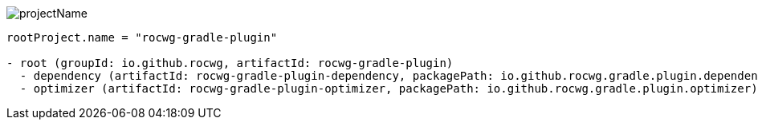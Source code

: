 
image:image/2024-09-08_135501.png[projectName,groupId,packagePath,artifactId]

[source,php]
----
rootProject.name = "rocwg-gradle-plugin"

- root (groupId: io.github.rocwg, artifactId: rocwg-gradle-plugin)
  - dependency (artifactId: rocwg-gradle-plugin-dependency, packagePath: io.github.rocwg.gradle.plugin.dependency)
  - optimizer (artifactId: rocwg-gradle-plugin-optimizer, packagePath: io.github.rocwg.gradle.plugin.optimizer)

----